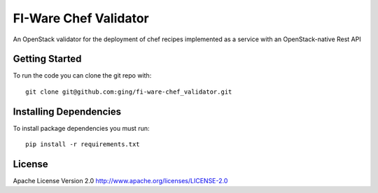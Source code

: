 FI-Ware Chef Validator
======================

An OpenStack validator for the deployment of chef recipes implemented as
a service with an OpenStack-native Rest API

Getting Started
---------------

To run the code you can clone the git repo with:

::

    git clone git@github.com:ging/fi-ware-chef_validator.git

Installing Dependencies
-----------------------

To install package dependencies you must run:

::

    pip install -r requirements.txt

License
-------

Apache License Version 2.0 http://www.apache.org/licenses/LICENSE-2.0
